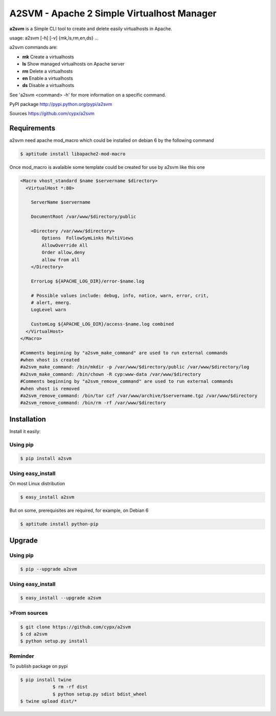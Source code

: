 **********************************************
A2SVM  - Apache 2 Simple Virtualhost Manager
**********************************************

**a2svm** is a Simple CLI tool to create and delete easily virtualhosts in Apache.

usage: a2svm [-h] [-v] {mk,ls,rm,en,ds} ...

a2svm commands are:

* **mk**         Create a virtualhosts
* **ls**         Show managed virtualhosts on Apache server
* **rm**         Delete a virtualhosts
* **en**         Enable a virtualhosts
* **ds**         Disable a virtualhosts

See 'a2svm <command> -h' for more information on a specific command.

PyPI package `<http://pypi.python.org/pypi/a2svm>`__

Sources `<https://github.com/cypx/a2svm>`__

Requirements
##############

a2svm need apache mod_macro which could be installed on debian 6 by the following command

.. code-block:: bash

	$ aptitude install libapache2-mod-macro

Once mod_macro is avalaible some template could be created for use by a2svm like this one

.. code-block:: xml

	<Macro vhost_standard $name $servername $directory>
	  <VirtualHost *:80>

	    ServerName $servername

	    DocumentRoot /var/www/$directory/public

	    <Directory /var/www/$directory>
	        Options  FollowSymLinks MultiViews
	        AllowOverride All
	        Order allow,deny
	        allow from all
	    </Directory>

	    ErrorLog ${APACHE_LOG_DIR}/error-$name.log

	    # Possible values include: debug, info, notice, warn, error, crit,
	    # alert, emerg.
	    LogLevel warn

	    CustomLog ${APACHE_LOG_DIR}/access-$name.log combined
	  </VirtualHost>
	</Macro>

	#Comments beginning by "a2svm_make_command" are used to run external commands
	#when vhost is created
	#a2svm_make_command: /bin/mkdir -p /var/www/$directory/public /var/www/$directory/log
	#a2svm_make_command: /bin/chown -R cyp:www-data /var/www/$directory
	#Comments beginning by "a2svm_remove_command" are used to run external commands
	#when vhost is removed
	#a2svm_remove_command: /bin/tar czf /var/www/archive/$servername.tgz /var/www/$directory
	#a2svm_remove_command: /bin/rm -rf /var/www/$directory



Installation
##############

Install it easily:

Using pip
**************

.. code-block:: bash

	$ pip install a2svm

Using easy_install
*********************

On most Linux distribution

.. code-block:: bash

	$ easy_install a2svm

But on some, prerequisites are required, for example, on Debian 6

.. code-block:: bash

	$ aptitude install python-pip


Upgrade
##########

Using pip
**************

.. code-block:: bash

	$ pip --upgrade a2svm

Using easy_install
*********************

.. code-block:: bash

	$ easy_install --upgrade a2svm

>From sources
***************

.. code-block:: bash

    $ git clone https://github.com/cypx/a2svm
    $ cd a2svm
    $ python setup.py install

Reminder
***************

To publish package on pypi

.. code-block:: bash

    $ pip install twine
		$ rm -rf dist
		$ python setup.py sdist bdist_wheel
    $ twine upload dist/*


